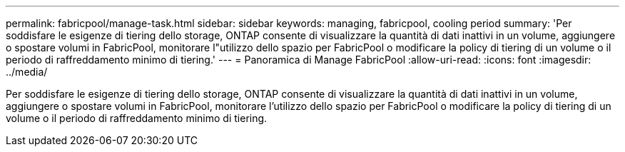 ---
permalink: fabricpool/manage-task.html 
sidebar: sidebar 
keywords: managing, fabricpool, cooling period 
summary: 'Per soddisfare le esigenze di tiering dello storage, ONTAP consente di visualizzare la quantità di dati inattivi in un volume, aggiungere o spostare volumi in FabricPool, monitorare l"utilizzo dello spazio per FabricPool o modificare la policy di tiering di un volume o il periodo di raffreddamento minimo di tiering.' 
---
= Panoramica di Manage FabricPool
:allow-uri-read: 
:icons: font
:imagesdir: ../media/


[role="lead"]
Per soddisfare le esigenze di tiering dello storage, ONTAP consente di visualizzare la quantità di dati inattivi in un volume, aggiungere o spostare volumi in FabricPool, monitorare l'utilizzo dello spazio per FabricPool o modificare la policy di tiering di un volume o il periodo di raffreddamento minimo di tiering.
